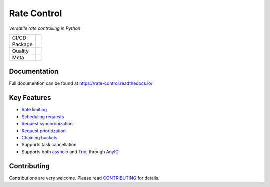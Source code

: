 ============
Rate Control
============

*Versatile rate controlling in Python*

======= =========================================================
CI/CD   |release| |ci| |docs|
Package |python-version| |package-version| |license|
Quality |coverage| |quality-gate| |maintainability| |reliability|
Meta    |type-check| |code-style|
======= =========================================================

Documentation
=============

Full documention can be found at https://rate-control.readthedocs.io/

Key Features
============

* `Rate limiting <https://rate-control.readthedocs.io/en/latest/quickstart.html#basic-usage>`_
* `Scheduling requests <https://rate-control.readthedocs.io/en/latest/scheduling.html>`_
* `Request synchronization <https://rate-control.readthedocs.io/en/latest/synchronization.html>`_
* `Request prioritization <https://rate-control.readthedocs.io/en/latest/scheduling.html#request-prioritization>`_
* `Chaining buckets <https://rate-control.readthedocs.io/en/latest/bucket-groups.html>`_
* Supports task cancellation
* Supports both asyncio_ and Trio_, through AnyIO_

.. _AnyIO: https://github.com/agronholm/anyio
.. _asyncio: https://docs.python.org/3/library/asyncio.html
.. _Trio: https://github.com/python-trio/trio

Contributing
============

Contributions are very welcome. Please read `CONTRIBUTING </CONTRIBUTING.rst>`_ for details.


.. CI/CD:

.. |release| image:: https://github.com/corentin-regent/rate-control/actions/workflows/release.yml/badge.svg
  :alt: Release
  :target: https://github.com/corentin-regent/rate-control/actions/workflows/release.yml

.. |ci| image:: https://github.com/corentin-regent/rate-control/actions/workflows/ci.yml/badge.svg
  :alt: Continuous Integration
  :target: https://github.com/corentin-regent/rate-control/actions/workflows/ci.yml

.. |docs| image:: https://readthedocs.org/projects/rate-control/badge/?version=latest
  :alt: Documentation Status
  :target: https://rate-control.readthedocs.io/

.. Package:

.. |python-version| image:: https://img.shields.io/pypi/pyversions/rate-control?logo=python
  :alt: Python Versions

.. |package-version| image:: https://img.shields.io/pypi/v/rate-control?logo=python
  :alt: Package Version
  :target: https://pypi.org/project/rate-control/

.. |license| image:: https://img.shields.io/pypi/l/rate-control?logo=unlicense
  :alt: MIT License
  :target: https://rate-control.readthedocs.io/en/latest/license.html

.. Quality:

.. |coverage| image:: https://img.shields.io/sonar/coverage/corentin-regent_rate-control?server=https%3A%2F%2Fsonarcloud.io&logo=sonarcloud
  :alt: Code Coverage
  :target: https://sonarcloud.io/summary/new_code?id=corentin-regent_rate-control

.. |quality-gate| image:: https://sonarcloud.io/api/project_badges/measure?project=corentin-regent_rate-control&metric=alert_status
  :alt: Quality Gate
  :target: https://sonarcloud.io/summary/new_code?id=corentin-regent_rate-control

.. |maintainability| image:: https://sonarcloud.io/api/project_badges/measure?project=corentin-regent_rate-control&metric=sqale_rating
  :alt: Maintainability Rating
  :target: https://sonarcloud.io/summary/new_code?id=corentin-regent_rate-control

.. |reliability| image:: https://sonarcloud.io/api/project_badges/measure?project=corentin-regent_rate-control&metric=reliability_rating
  :alt: Reliability Rating
  :target: https://sonarcloud.io/summary/new_code?id=corentin-regent_rate-control

.. Meta:

.. |type-check| image:: https://www.mypy-lang.org/static/mypy_badge.svg
  :alt: Type Checked
  :target: https://mypy-lang.org/

.. |code-style| image:: https://img.shields.io/endpoint?url=https://raw.githubusercontent.com/astral-sh/ruff/main/assets/badge/v2.json
  :alt: Code Style
  :target: https://github.com/astral-sh/ruff
